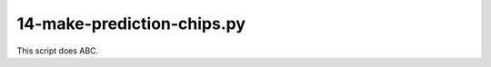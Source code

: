 14-make-prediction-chips.py
===========================

This script does ABC.

.. argparse::
   :filename: ../bin/14-make-prediction-chips.py
   :func: return_parser
   :prog: 14-make-prediction-chips.py
